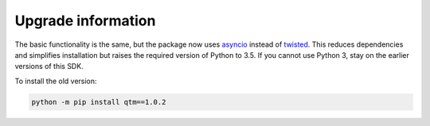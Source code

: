 .. _deprecated_version:

Upgrade information
-------------------

The basic functionality is the same, but the package now
uses `asyncio <https://docs.python.org/3.5/library/asyncio.html>`_ instead of `twisted <https://twistedmatrix.com/>`_.
This reduces dependencies and simplifies installation but raises the required version of Python to 3.5.
If you cannot use Python 3, stay on the earlier versions of this SDK.

To install the old version:

.. code-block:: console

    python -m pip install qtm==1.0.2